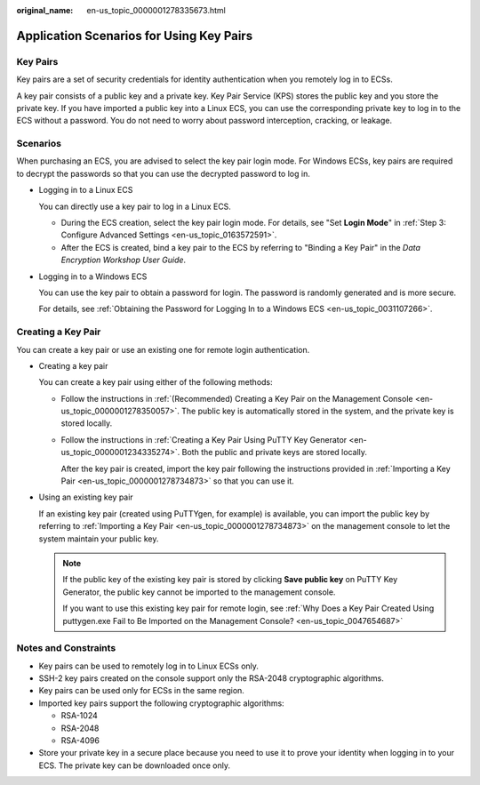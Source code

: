 :original_name: en-us_topic_0000001278335673.html

.. _en-us_topic_0000001278335673:

Application Scenarios for Using Key Pairs
=========================================

Key Pairs
---------

Key pairs are a set of security credentials for identity authentication when you remotely log in to ECSs.

A key pair consists of a public key and a private key. Key Pair Service (KPS) stores the public key and you store the private key. If you have imported a public key into a Linux ECS, you can use the corresponding private key to log in to the ECS without a password. You do not need to worry about password interception, cracking, or leakage.

Scenarios
---------

When purchasing an ECS, you are advised to select the key pair login mode. For Windows ECSs, key pairs are required to decrypt the passwords so that you can use the decrypted password to log in.

-  Logging in to a Linux ECS

   You can directly use a key pair to log in a Linux ECS.

   -  During the ECS creation, select the key pair login mode. For details, see "Set **Login Mode**" in :ref:`Step 3: Configure Advanced Settings <en-us_topic_0163572591>`.
   -  After the ECS is created, bind a key pair to the ECS by referring to "Binding a Key Pair" in the *Data Encryption Workshop User Guide*.

-  Logging in to a Windows ECS

   You can use the key pair to obtain a password for login. The password is randomly generated and is more secure.

   For details, see :ref:`Obtaining the Password for Logging In to a Windows ECS <en-us_topic_0031107266>`.

Creating a Key Pair
-------------------

You can create a key pair or use an existing one for remote login authentication.

-  Creating a key pair

   You can create a key pair using either of the following methods:

   -  Follow the instructions in :ref:`(Recommended) Creating a Key Pair on the Management Console <en-us_topic_0000001278350057>`. The public key is automatically stored in the system, and the private key is stored locally.

   -  Follow the instructions in :ref:`Creating a Key Pair Using PuTTY Key Generator <en-us_topic_0000001234335274>`. Both the public and private keys are stored locally.

      After the key pair is created, import the key pair following the instructions provided in :ref:`Importing a Key Pair <en-us_topic_0000001278734873>` so that you can use it.

-  Using an existing key pair

   If an existing key pair (created using PuTTYgen, for example) is available, you can import the public key by referring to :ref:`Importing a Key Pair <en-us_topic_0000001278734873>` on the management console to let the system maintain your public key.

   .. note::

      If the public key of the existing key pair is stored by clicking **Save public key** on PuTTY Key Generator, the public key cannot be imported to the management console.

      If you want to use this existing key pair for remote login, see :ref:`Why Does a Key Pair Created Using puttygen.exe Fail to Be Imported on the Management Console? <en-us_topic_0047654687>`

Notes and Constraints
---------------------

-  Key pairs can be used to remotely log in to Linux ECSs only.
-  SSH-2 key pairs created on the console support only the RSA-2048 cryptographic algorithms.
-  Key pairs can be used only for ECSs in the same region.
-  Imported key pairs support the following cryptographic algorithms:

   -  RSA-1024
   -  RSA-2048
   -  RSA-4096

-  Store your private key in a secure place because you need to use it to prove your identity when logging in to your ECS. The private key can be downloaded once only.
